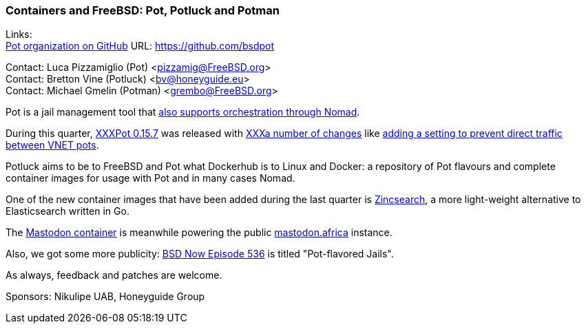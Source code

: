 === Containers and FreeBSD: Pot, Potluck and Potman

Links: +
link:https://github.com/bsdpot[Pot organization on GitHub] URL: link:https://github.com/bsdpot[]

Contact: Luca Pizzamiglio (Pot) <pizzamig@FreeBSD.org> +
Contact: Bretton Vine (Potluck) <bv@honeyguide.eu> +
Contact: Michael Gmelin (Potman) <grembo@FreeBSD.org>

Pot is a jail management tool that link:https://www.freebsd.org/news/status/report-2020-01-2020-03/#pot-and-the-nomad-pot-driver[also supports orchestration through Nomad].

During this quarter, link:https://github.com/bsdpot/pot/pull/274[XXXPot 0.15.7] was released with link:https://github.com/bsdpot/pot/blob/master/CHANGELOG.md[XXXa number of changes] like link:https://github.com/bsdpot/pot/pull/283[adding a setting to prevent direct traffic between VNET pots].

Potluck aims to be to FreeBSD and Pot what Dockerhub is to Linux and Docker: a repository of Pot flavours and complete container images for usage with Pot and in many cases Nomad.

One of the new container images that have been added during the last quarter is link:https://github.com/bsdpot/potluck/tree/master/zincsearch[Zincsearch], a more light-weight alternative to Elasticsearch written in Go. 

The link:https://github.com/bsdpot/potluck/tree/master/mastodon-s3[Mastodon container] is meanwhile powering the public link:https://mastodon.africa[mastodon.africa] instance.

Also, we got some more publicity: link:https://www.bsdnow.tv/536[BSD Now Episode 536] is titled "Pot-flavored Jails".

As always, feedback and patches are welcome.

Sponsors: Nikulipe UAB, Honeyguide Group
